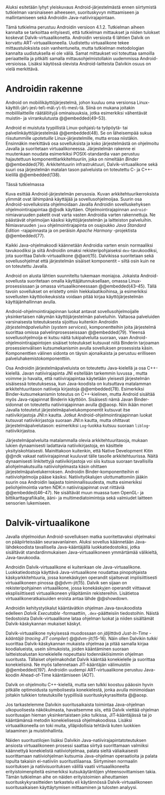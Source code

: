 

Aluksi esitetään  lyhyt yleiskuvaus Android-järjestelmästä ennen
siirtymistä tutkielman varsinaiseen aiheeseen, suorituskyvyn
mittaamiseen ja mallintamiseen sekä Androidin
Java-natiivirajapintaan.

Tämä tutkielma perustuu Androidin versioon 4.1.2. Tutkielman aiheen
kannalta se tarkoittaa erityisesti, että tutkielman mittaukset ja
niiden tulokset koskevat Dalvik-virtuaalikonetta. Androidin versiosta
6 lähtien Dalvik on korvattu ART-virtuaalikoneella. Uudistettu
virtuaalikone tekee mittaustuloksista osin vanhentuneita, mutta
tutkielman metodologian kannalta uudistuksella ei ole väliä. Samat
mittaukset voi toteuttaa samoilla periaatteilla ja pitkälti samalla
mittausohjelmistollakin uudemmissa Android-versioissa.  Lisäksi
käytössä olevista Android-laitteista Dalvikin osuus on vielä
merkittävä.

* Androidin rakenne

Android on mobiilikäyttöjärjestelmä, johon kuuluu oma versionsa
Linux-käyttö\-jär\-jes\-tel\-mä\-y\-ti\-mes\-tä. Siinä on mukana
joitakin mobiililaitteille räätälöityjä ominaisuuksia, jotka
esimerkiksi vähentävät muistin- ja virrankulutusta @@embedded(49--53).

Android ei muistuta tyypillistä Linux-pohjais\-ta työpöytä- tai
palvelinkäyttöjärjestelmää @@embedded(48). Se on läheisempää sukua
riisutummille /upotetuille/ Linux-järjestelmille, mutta eroaa
niistäkin. Ensinnäkin merkittävä osa sovelluksista ja koko
järjestelmästä on ohjelmoitu Javalla ja suoritetaan
virtuaalikoneessa. Järjestelmän rakenne ei muutenkaan noudata
esimerkiksi POSIX-standardia vaan perustuu hajautettuun
komponenttiarkkitehtuuriin, joka on nimeltään /Binder/ @@embedded(79).
Arkkitehtuurin infrastruktuuri, Dalvik-virtuaalikone sekä suuri osa
järjestelmän matalan tason palveluista on toteutettu C- ja
C++-kielillä @@embedded(138).

Tässä tutkielmassa

\todo{Yllä: POSIX ei liity userspacen järjestämiseen <<posix>>}

\begin{figure}[h!]
\centerline{
\includegraphics[scale=1]{figures/android_architecture_complex.pdf}
}\caption{Android-järjestelmän kokonaisarkkitehtuuri \cite[muokattu]{embedded}}\label{fig:Beer}
\end{figure}

# todo tähän kaavio luultavasti embedded androidista
# todo määrittele upotettu
Kuva \ref{fig:Beer} esittää Android-järjestelmän perusosia.  Kuvan
arkkitehtuurikerroksista ylimmät ovat lähimpänä käyttäjää ja
sovellusohjelmoijaa. Suurin osa Android-sovelluksista ohjelmoidaan
Javalla Androidin sovelluskehyksen ohjelmointirajapintaa @@sdk
käyttäen. Ohjelmointirajapinnan ~android~-nimiavaruuden paketit ovat
varta vasten Androidia varten rakennettuja. Ne päästävät ohjelmoijan
käsiksi käyttöjärjestelmän ja laitteiston palveluihin. Nimiavaruuden
~java~ ohjelmointirajapinta on osajoukko /Java Standard Edition/
-rajapinnasta ja on peräisin /Apache Harmony/ -projektista
@@embedded(77).
# todo ei sisällä koko SE:tä (lähde: embedded?)

Kaikki Java-ohjelmakoodi käännetään Androidia varten ensin normaaliksi
tavukoodiksi ja siitä Androidin omaksi rekisteripohjaiseksi
~dex~-tavukoodiksi, jota suorittaa Dalvik-virtuaalikone @@aot(15). Dalvikissa
suoritetaan sekä sovellusohjelmat että järjestelmän sisäiset
komponentit -- siltä osin kuin ne on toteutettu Javalla.

Android on alusta lähtien suunniteltu tukemaan moniajoa. Jokaista
Android-sovellusta suoritetaan omalla käyttäjätunnuksellaan, omassa
Linux-prosessissaan ja omassa virtuaalikoneessaan
@@embedded(43--45). Tällä tavoin sovellukset on eristetty omiin
hiekkalaatikoihinsa, ja esimerkiksi sovellusten käyttöoikeuksista
voidaan pitää kirjaa käyttöjärjestelmän käyttäjänhallinnan avulla.

Android-ohjelmointirajapinnan luokat antavat sovellusohjelmoijalle
yksinkertaisen näkymän käyttöjärjestelmän palveluihin. Valtaosa
palveluiden varsinaisesta toteutuksesta sijoittuu kuitenkin Androidin
/järjestelmäpalveluihin/ (/system services/), komponentteihin joita
järjestelmä suorittaa omissa palvelinprosesseissaan
@@embedded(79). Yleensä sovellusohjelmoija ei kutsu näitä
tukipalveluita suoraan, vaan Android-ohjelmointirajapintojen sisäiset
toteutukset kutsuvat niitä Binderin tarjoaman prosessienvälisen
kutsumekanismin avulla sovelluksen prosessista käsin. Komponenttien
välinen sidonta on täysin ajonaikaista ja perustuu erilliseen
palveluhakemistokomponenttiin.
# todo palveluhakemistokomponentti, lähteet & tarkenna:
# osa androidia vai osa binderia?

Osa Androidin järjestelmäpalveluista on toteutettu Java-kielellä ja
osa C++-kielellä. Javan natiivirajapinta JNI esitellään tarkemmin
luvussa \ref{sec-jni}, mutta voimme jo havaita, että natiivirajapintaa käytetään
yleisesti järjestelmän sisäisessä toteutuksessa, kun Java-koodista on
kutsuttava matalamman arkkitehtuuritason natiiveja kirjastoja
@@embedded(78).  Esimerkiksi Binder-kutsumekanismin toteutus on
C++-kielinen, mutta Android sisältää myös Java-rajapinnat Binderin
käyttöön. Sisäisesti nämä Javan Binder-sidonnat on toteutettu
natiivirajapinnan avulla @@aosp. Niin ikään monet Javalla toteutetut
järjestelmäpalvelukomponentit kutsuvat itse natiivikirjastoja JNI:n
kautta. Jotkut Android-ohjelmointirajapinnan luokat kutsuvat
natiivikirjastoja suoraan JNI:n kautta, mutta ohittavat
järjestelmäpalvelutason: esimerkiksi ~Log~-luokka kutsuu suoraan
~liblog~-natiivikirjastoa.
# lähde: binder.pdf (? voiko käyttää)
# todo sisäinen viite

Järjestelmäpalveluita matalammalla olevia arkkitehtuuritasoja, mukaan
lukien dynaamisesti ladattavia natiivikirjastoja, en käsittele
yksityiskohtaisesti. Mainittakoon kuitenkin, että Native Development
Kitin @@ndk vakaat natiivirajapinnat kuuluvat tälle tasolle
arkkitehtuurissa.  Näitä dynaamisesti linkitettyjä natiivikirjastoja
voi siis kutsua suoraan tavallisilla aliohjelmakutsuilla
natiiviohjelmasta käsin ohittaen
järjestelmäpalvelukerroksen. Androidin Binder-komponentteihin ei
natiiviohjelmoija pääse käsiksi. Natiivityökalujen ulottumattomiin
jääkin suurin osa Androidin laajasta toiminnallisuudesta, mutta
esimerkiksi peliohjelmointia varten NDK:n natiivirajapinnat ovat
riittäviä @@embedded(46--47). Ne sisältävät muun muassa tuen OpenGL-
ja bittikarttagrafiikalle, ääni- ja multimediatoimintoja sekä
valmiudet laitteen sensorien lukemiseen.

# todo check C - *ja* C++??
# todo check dynamic linking
# emvbedded system services

# Tiivistetysti voidaan sanoa, että Android on Linux-ytimen päälle
# rakennettu hajautettuihin olioparadigmaa noudattaviin komponentteihin
# perustuva käyttöjärjestelmä. Järjestelmän toiminnoista valtaosa on
# toteutettu järjestelmäpalveluina ja sidottu toisiinsa sekä
# sovelluksiin Binder-kutsumekanismilla. Muut käyttöjärjestelmän osat
# toimivat tukena tälle suurelta osin Java-ympäristöön perustuvalle
# järjestelmälle.

# mainitse ndk:n stable apit??

# Java-writ­ten sys­tem ser­vices, for in­stance, very often use JNI
# to com­mu­ni­cate with match­ing na­tive code that in­ter­faces with
# a given ser­vice's cor­re­spond­ing hard­ware.  lähteestä
# embedded #android

# binder : jokainen jvm omassa prosessissaan!
# system services
# jni
# tsekkaa toimiiko system server omassa yhdessä dalvikissa
# todo mainitse renderscript
* Dalvik-virtuaalikone
\label{sec-dalvik-intro}

Javalla ohjelmoidun Android-sovelluksen matka suoritettavaksi
ohjelmaksi on pääpiirteissään seuraavanlainen. Aluksi sovellus
käännetään Java-lähdekoodista tavallisella Java-kääntäjällä
luokkatiedostoiksi, jotka sisältävät standardinmukaisen
Java-virtuaalikoneen ymmärtämää välikieltä, Java-tavukoodia.

Androidin Dalvik-virtuaalikone ei kuitenkaan ole
Java-virtuaalikone. Luokkatiedostoja käyttävä Java-virtuaalikone
noudattaa pinopohjaista käskyarkkitehtuuria, jossa konekäskyjen
operandit sijaitsevat implisiittisesti virtuaalikoneen pinossa
@@dvm-jit(15). Dalvik sen sijaan on rekisteripohjainen virtuaalikone,
jossa konekäskyjen operandit viittaavat eksplisiittisesti
virtuaalikoneen ylläpitämiin rekistereihin. Lisätietoa
virtuaalikoneratkaisuiden eroista antaa lähde @@showdown.

# todo etsi ne lähteet

Androidin kehitystyökalut kääntävätkin ohjelman Java-tavukoodista
edelleen /Dalvik Executable/ -formaattiin, ~.dex~-päätteisiin
tiedostoihin. Näistä tiedostoista Dalvik-virtuaalikone lataa ohjelman
luokat ja niiden sisältämät Dalvik-käskykannan mukaiset käskyt.
# todo wikipedia sanoo että kaikkia class-tiedostoja ei käännetä?

Dalvik-virtuaalikone nykyisessä muodossaan on /jäljittävä Just-In-Time
-kääntäjä/ (/tracing JIT compiler/) @@dvm-jit(15-16). Näin ollen
Dalvikin /tulkki/ suorittaa Dalvik-käskykannan mukaista ohjelmaa ja
pitää samalla kirjaa koodialueista, usein silmukoista, joiden
kääntäminen suoraan laitteistoalustan konekielelle nopeuttaisi
todennäköisimmin ohjelman suoritusta. Tällaiset ohjelmakohdat Dalvik
kääntää konekielelle ja suorittaa konekielisinä. Ne myös tallennetaan
JIT-kääntäjän välimuistiin @@embedded(197). Androidin uudempi
ART-virtuaalikone perustuu Java-koodin Ahead-of-Time kääntämiseen
(AOT).

\todo{<<ashmem>> onko jit-cache persistoitu -- poistettu nyt}

Dalvik on ohjelmoitu C++-kielellä, mutta sen tulkki koostuu pääosin
hyvin pitkälle optimoidusta symbolisesta konekielestä, jonka avulla
minimoidaan joitakin tulkkien toteutuksille tyypillisiä
suorituskykyrasitteita @@aosp.
# todo lähde google io video?

Jos tarkastelemme Dalvikin suoritusaikaista toimintaa Java-ohjelman
ulkopuolisesta näkökulmasta, havaitsemme siis, että Dalvik viettää
ohjelman suoritusajan hieman yksinkertaistaen joko tulkissa,
JIT-kääntäjässä tai jo kääntämänsä metodin konekielisessä
ohjelmakoodissa. Lisäksi virtuaalikoneella on toki muita,
ylläpidollisia tehtäviä kuten luokkien lataaminen ja muistinhallinta.

Näiden suoritustilojen lisäksi Dalvikin
Java-natiivirajapintatoteutuksen ansiosta virtuaalikoneen prosessi
saattaa siirtyä suorittamaan valmiiksi käännettyä konekielistä
natiiviohjelmaa, palata sieltä väliaikaisesti suorittamaan
natiiviohjelman kutsumia Java-ohjelman operaatioita ja palata lopulta
takaisin ei-natiiviin suoritustilaansa. Siirtyminen normaalin
suorituksen ja natiivisuorituksen välillä vaatii virtuaalikoneelta
erityistoimenpiteitä esimerkiksi kutsukäytäntöjen yhteensovittamisen
takia. Tämän tutkielman aihe on näiden erityistoimien aiheuttamien
suorituskykyrasitteiden tarkastelu eli käytännössä
Dalvik-virtuaalikoneen suoritusaikaisen käyttäytymisen mittaaminen ja
tulosten analyysi.

# todo tuossa yllä ei ole esim optimointia, garbage collectionia, ym.

\todo{<<kappale-art-aot>>} 

* todo :noexport:
** TODO mainitse renderscript ja muut vaihtoehdot jni:lle?
